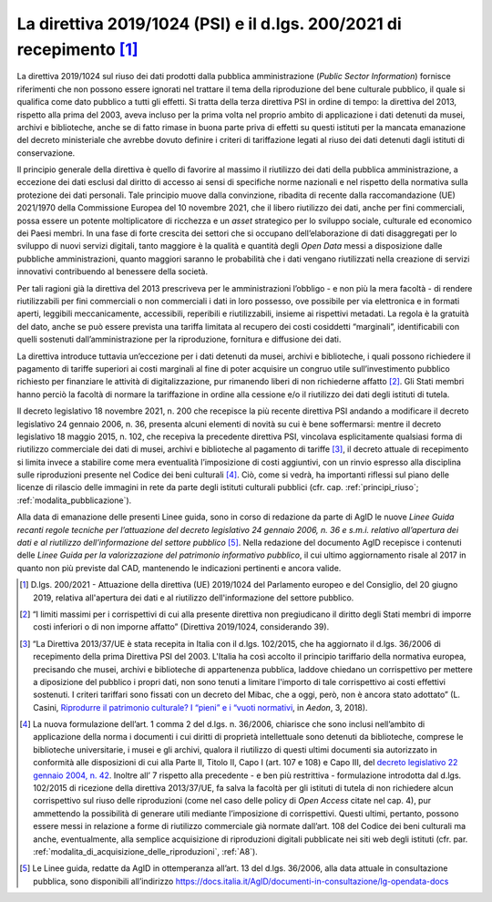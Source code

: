.. _direttiva_2019_1024:

La direttiva 2019/1024 (PSI) e il d.lgs. 200/2021 di recepimento [1]_
=====================================================================

La direttiva 2019/1024 sul riuso dei dati prodotti dalla pubblica
amministrazione (*Public Sector Information*) fornisce riferimenti che
non possono essere ignorati nel trattare il tema della riproduzione del
bene culturale pubblico, il quale si qualifica come dato pubblico a
tutti gli effetti. Si tratta della terza direttiva PSI in ordine di
tempo: la direttiva del 2013, rispetto alla prima del 2003, aveva
incluso per la prima volta nel proprio ambito di applicazione i dati
detenuti da musei, archivi e biblioteche, anche se di fatto rimase in
buona parte priva di effetti su questi istituti per la mancata
emanazione del decreto ministeriale che avrebbe dovuto definire i
criteri di tariffazione legati al riuso dei dati detenuti dagli istituti
di conservazione.

Il principio generale della direttiva è quello di favorire al massimo il
riutilizzo dei dati della pubblica amministrazione, a eccezione dei dati
esclusi dal diritto di accesso ai sensi di specifiche norme nazionali e
nel rispetto della normativa sulla protezione dei dati personali. Tale
principio muove dalla convinzione, ribadita di recente dalla
raccomandazione (UE) 2021/1970 della Commissione Europea del 10 novembre
2021, che il libero riutilizzo dei dati, anche per fini commerciali,
possa essere un potente moltiplicatore di ricchezza e un *asset*
strategico per lo sviluppo sociale, culturale ed economico dei Paesi
membri. In una fase di forte crescita dei settori che si occupano
dell’elaborazione di dati disaggregati per lo sviluppo di nuovi servizi
digitali, tanto maggiore è la qualità e quantità degli *Open Data* messi
a disposizione dalle pubbliche amministrazioni, quanto maggiori saranno
le probabilità che i dati vengano riutilizzati nella creazione di
servizi innovativi contribuendo al benessere della società.

Per tali ragioni già la direttiva del 2013 prescriveva per le
amministrazioni l’obbligo - e non più la mera facoltà - di rendere
riutilizzabili per fini commerciali o non commerciali i dati in loro
possesso, ove possibile per via elettronica e in formati aperti,
leggibili meccanicamente, accessibili, reperibili e riutilizzabili,
insieme ai rispettivi metadati. La regola è la gratuità del dato, anche
se può essere prevista una tariffa limitata al recupero dei costi
cosiddetti “marginali”, identificabili con quelli sostenuti
dall’amministrazione per la riproduzione, fornitura e diffusione dei
dati.

La direttiva introduce tuttavia un’eccezione per i dati detenuti da
musei, archivi e biblioteche, i quali possono richiedere il pagamento di
tariffe superiori ai costi marginali al fine di poter acquisire un
congruo utile sull’investimento pubblico richiesto per finanziare le
attività di digitalizzazione, pur rimanendo liberi di non richiederne
affatto [2]_. Gli Stati membri hanno perciò la facoltà di normare la
tariffazione in ordine alla cessione e/o il riutilizzo dei dati degli
istituti di tutela.

Il decreto legislativo 18 novembre 2021, n. 200 che recepisce la più
recente direttiva PSI andando a modificare il decreto legislativo 24
gennaio 2006, n. 36, presenta alcuni elementi di novità su cui è bene
soffermarsi: mentre il decreto legislativo 18 maggio 2015, n. 102, che
recepiva la precedente direttiva PSI, vincolava esplicitamente qualsiasi
forma di riutilizzo commerciale dei dati di musei, archivi e biblioteche
al pagamento di tariffe [3]_, il decreto attuale di recepimento si
limita invece a stabilire come mera eventualità l’imposizione di costi
aggiuntivi, con un rinvio espresso alla disciplina sulle riproduzioni
presente nel Codice dei beni culturali [4]_. Ciò, come si vedrà, ha
importanti riflessi sul piano delle licenze di rilascio delle immagini
in rete da parte degli istituti culturali pubblici (cfr. cap. :ref:`principi_riuso`; :ref:`modalita_pubblicazione`).

Alla data di emanazione delle presenti Linee guida, sono in corso di
redazione da parte di AgID le nuove *Linee Guida recanti regole tecniche
per l’attuazione del decreto legislativo 24 gennaio 2006, n. 36 e s.m.i.
relativo all’apertura dei dati e al riutilizzo dell’informazione del
settore pubblico* [5]_. Nella redazione del documento AgID recepisce i
contenuti delle *Linee Guida per la valorizzazione del patrimonio
informativo pubblico*, il cui ultimo aggiornamento risale al 2017 in
quanto non più previste dal CAD, mantenendo le indicazioni pertinenti e
ancora valide.

.. [1] D.lgs. 200/2021 - Attuazione della direttiva (UE) 2019/1024 del
   Parlamento europeo e del Consiglio, del 20 giugno 2019, relativa
   all'apertura dei dati e al riutilizzo dell'informazione del settore
   pubblico.

.. [2] “I limiti massimi per i corrispettivi di cui alla presente direttiva
   non pregiudicano il diritto degli Stati membri di imporre costi
   inferiori o di non imporne affatto” (Direttiva 2019/1024,
   considerando 39).

.. [3] “La Direttiva 2013/37/UE è stata recepita in Italia con il d.lgs.
   102/2015, che ha aggiornato il d.lgs. 36/2006 di recepimento della
   prima Direttiva PSI del 2003. L'Italia ha così accolto il principio
   tariffario della normativa europea, precisando che musei, archivi e
   biblioteche di appartenenza pubblica, laddove chiedano un
   corrispettivo per mettere a diposizione del pubblico i propri dati,
   non sono tenuti a limitare l'importo di tale corrispettivo ai costi
   effettivi sostenuti. I criteri tariffari sono fissati con un decreto
   del Mibac, che a oggi, però, non è ancora stato adottato” (L. Casini,
   `Riprodurre il patrimonio culturale? I “pieni” e i “vuoti
   normativi <http://www.aedon.mulino.it/archivio/2018/3/casini.htm>`__,
   in *Aedon*, 3, 2018).

.. [4] La nuova formulazione dell’art. 1 comma 2 del d.lgs. n. 36/2006,
   chiarisce che sono inclusi nell’ambito di applicazione della norma i
   documenti i cui diritti di proprietà intellettuale sono detenuti da
   biblioteche, comprese le biblioteche universitarie, i musei e gli
   archivi, qualora il riutilizzo di questi ultimi documenti sia
   autorizzato in conformità alle disposizioni di cui alla Parte II,
   Titolo II, Capo I (art. 107 e 108) e Capo III, del `decreto
   legislativo 22 gennaio 2004, n.
   42 <https://www.normattiva.it/uri-res/N2Ls?urn:nir:stato:decreto.legislativo:2004-01-22;42>`__.
   Inoltre all’ 7 rispetto alla precedente - e ben più restrittiva -
   formulazione introdotta dal d.lgs. 102/2015 di ricezione della
   direttiva 2013/37/UE, fa salva la facoltà per gli istituti di tutela
   di non richiedere alcun corrispettivo sul riuso delle riproduzioni
   (come nel caso delle policy di *Open Access* citate nel cap. 4), pur
   ammettendo la possibilità di generare utili mediante l’imposizione di
   corrispettivi. Questi ultimi, pertanto, possono essere messi in
   relazione a forme di riutilizzo commerciale già normate dall’art. 108
   del Codice dei beni culturali ma anche, eventualmente, alla semplice
   acquisizione di riproduzioni digitali pubblicate nei siti web degli
   istituti (cfr. par. :ref:`modalita_di_acquisizione_delle_riproduzioni`, :ref:`A8`).

.. [5] Le Linee guida, redatte da AgID in ottemperanza all’art. 13 del d.lgs. 36/2006, alla data attuale in consultazione pubblica, sono disponibili all’indirizzo https://docs.italia.it/AgID/documenti-in-consultazione/lg-opendata-docs

